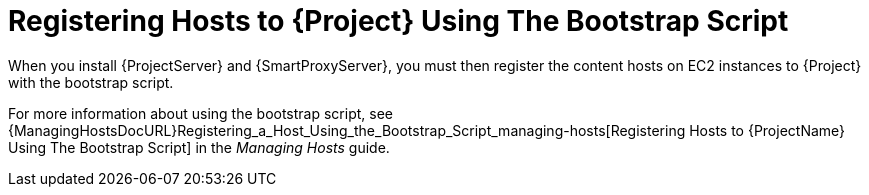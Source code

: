 [[registering-hosts-using-the-bootstrap-script]]
= Registering Hosts to {Project} Using The Bootstrap Script

ifdef::foreman-el,katello[]
This procedure applies only to users of the Katello plug-in.
endif::[]

When you install {ProjectServer} and {SmartProxyServer}, you must then register the content hosts on EC2 instances to {Project} with the bootstrap script.

For more information about using the bootstrap script, see {ManagingHostsDocURL}Registering_a_Host_Using_the_Bootstrap_Script_managing-hosts[Registering Hosts to {ProjectName} Using The Bootstrap Script] in the _Managing Hosts_ guide.
